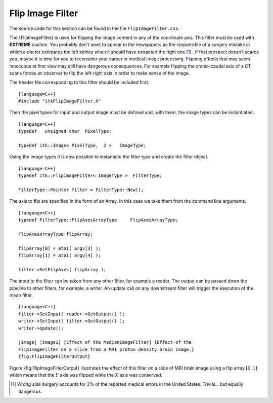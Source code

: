 Flip Image Filter
~~~~~~~~~~~~~~~~~

The source code for this section can be found in the file
``FlipImageFilter.cxx``.

The {FlipImageFilter} is used for flipping the image content in any of
the coordinate axis. This filter must be used with **EXTREME** caution.
You probably don’t want to appear in the newspapers as the responsible
of a surgery mistake in which a doctor extirpates the left kidney when
it should have extracted the right one [1]_ . If that prospect doesn’t
scares you, maybe it is time for you to reconsider your career in
medical image processing. Flipping effects that may seem innocuous at
first view may still have dangerous consequences. For example flipping
the cranio-caudal axis of a CT scans forces an observer to flip the
left-right axis in order to make sense of the image.

The header file corresponding to this filter should be included first.

::

    [language=C++]
    #include "itkFlipImageFilter.h"

Then the pixel types for input and output image must be defined and,
with them, the image types can be instantiated.

::

    [language=C++]
    typedef   unsigned char  PixelType;

    typedef itk::Image< PixelType,  2 >   ImageType;

Using the image types it is now possible to instantiate the filter type
and create the filter object.

::

    [language=C++]
    typedef itk::FlipImageFilter< ImageType >  FilterType;

    FilterType::Pointer filter = FilterType::New();

The axis to flip are specified in the form of an Array. In this case we
take them from the command line arguments.

::

    [language=C++]
    typedef FilterType::FlipAxesArrayType     FlipAxesArrayType;

    FlipAxesArrayType flipArray;

    flipArray[0] = atoi( argv[3] );
    flipArray[1] = atoi( argv[4] );

    filter->SetFlipAxes( flipArray );

The input to the filter can be taken from any other filter, for example
a reader. The output can be passed down the pipeline to other filters,
for example, a writer. An update call on any downstream filter will
trigger the execution of the mean filter.

::

    [language=C++]
    filter->SetInput( reader->GetOutput() );
    writer->SetInput( filter->GetOutput() );
    writer->Update();

    |image| |image1| [Effect of the MedianImageFilter] {Effect of the
    FlipImageFilter on a slice from a MRI proton density brain image.}
    {fig:FlipImageFilterOutput}

Figure {fig:FlipImageFilterOutput} illustrates the effect of this filter
on a slice of MRI brain image using a flip array :math:`[0,1]` which
means that the :math:`Y` axis was flipped while the :math:`X` axis
was conserved.

.. [1]
   *Wrong side* surgery accounts for :math:`2\%` of the reported
   medical errors in the United States. Trivial... but equally
   dangerous.

.. |image| image:: BrainProtonDensitySlice.eps
.. |image1| image:: FlipImageFilterOutput.eps
